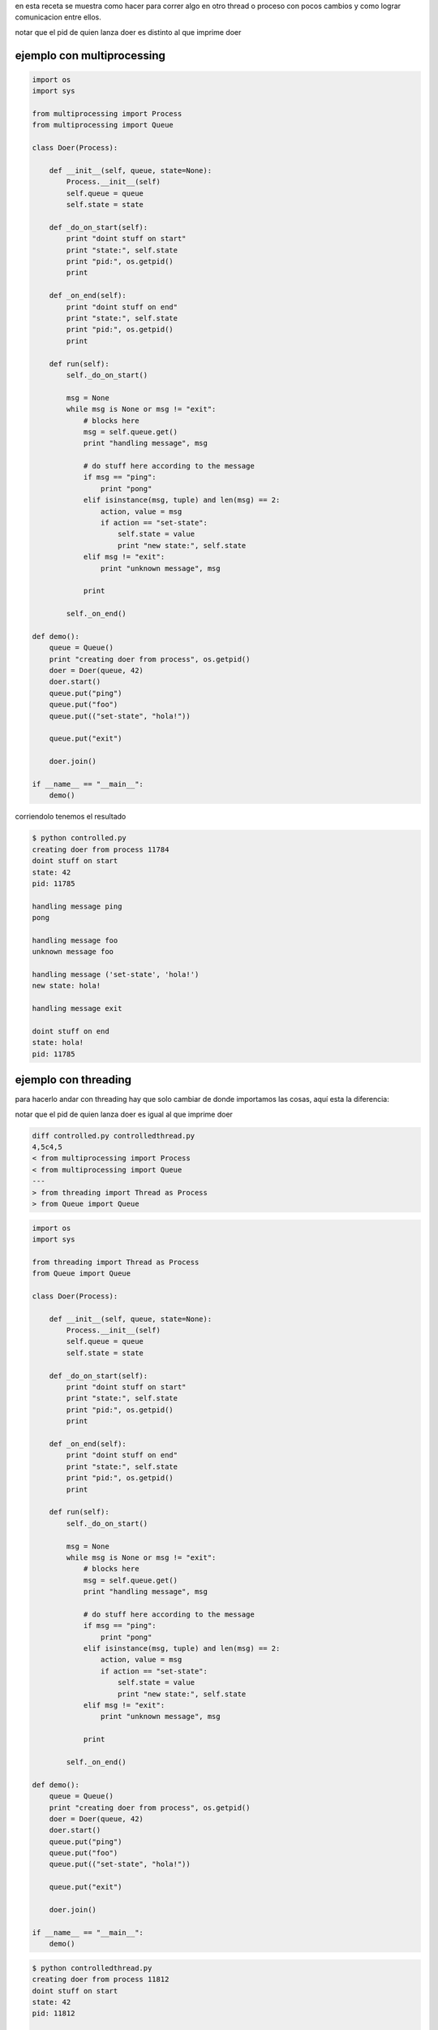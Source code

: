 .. title: Multiprocessing y Threading


en esta receta se muestra como hacer para correr algo en otro thread o proceso con pocos cambios y como lograr comunicacion entre ellos.

notar que el pid de quien lanza doer es distinto al que imprime doer

ejemplo con multiprocessing
~~~~~~~~~~~~~~~~~~~~~~~~~~~

.. code-block:: python

    import os
    import sys

    from multiprocessing import Process
    from multiprocessing import Queue

    class Doer(Process):

        def __init__(self, queue, state=None):
            Process.__init__(self)
            self.queue = queue
            self.state = state

        def _do_on_start(self):
            print "doint stuff on start"
            print "state:", self.state
            print "pid:", os.getpid()
            print

        def _on_end(self):
            print "doint stuff on end"
            print "state:", self.state
            print "pid:", os.getpid()
            print

        def run(self):
            self._do_on_start()

            msg = None
            while msg is None or msg != "exit":
                # blocks here
                msg = self.queue.get()
                print "handling message", msg

                # do stuff here according to the message
                if msg == "ping":
                    print "pong"
                elif isinstance(msg, tuple) and len(msg) == 2:
                    action, value = msg
                    if action == "set-state":
                        self.state = value
                        print "new state:", self.state
                elif msg != "exit":
                    print "unknown message", msg

                print

            self._on_end()

    def demo():
        queue = Queue()
        print "creating doer from process", os.getpid()
        doer = Doer(queue, 42)
        doer.start()
        queue.put("ping")
        queue.put("foo")
        queue.put(("set-state", "hola!"))

        queue.put("exit")

        doer.join()

    if __name__ == "__main__":
        demo()


corriendolo tenemos el resultado

.. code-block:: bash

   $ python controlled.py
   creating doer from process 11784
   doint stuff on start
   state: 42
   pid: 11785

   handling message ping
   pong

   handling message foo
   unknown message foo

   handling message ('set-state', 'hola!')
   new state: hola!

   handling message exit

   doint stuff on end
   state: hola!
   pid: 11785

ejemplo con threading
~~~~~~~~~~~~~~~~~~~~~

para hacerlo andar con threading hay que solo cambiar de donde importamos las cosas, aquí esta la diferencia:

notar que el pid de quien lanza doer es igual al que imprime doer

.. code-block:: diff

    diff controlled.py controlledthread.py
    4,5c4,5
    < from multiprocessing import Process
    < from multiprocessing import Queue
    ---
    > from threading import Thread as Process
    > from Queue import Queue


.. code-block:: python

    import os
    import sys

    from threading import Thread as Process
    from Queue import Queue

    class Doer(Process):

        def __init__(self, queue, state=None):
            Process.__init__(self)
            self.queue = queue
            self.state = state

        def _do_on_start(self):
            print "doint stuff on start"
            print "state:", self.state
            print "pid:", os.getpid()
            print

        def _on_end(self):
            print "doint stuff on end"
            print "state:", self.state
            print "pid:", os.getpid()
            print

        def run(self):
            self._do_on_start()

            msg = None
            while msg is None or msg != "exit":
                # blocks here
                msg = self.queue.get()
                print "handling message", msg

                # do stuff here according to the message
                if msg == "ping":
                    print "pong"
                elif isinstance(msg, tuple) and len(msg) == 2:
                    action, value = msg
                    if action == "set-state":
                        self.state = value
                        print "new state:", self.state
                elif msg != "exit":
                    print "unknown message", msg

                print

            self._on_end()

    def demo():
        queue = Queue()
        print "creating doer from process", os.getpid()
        doer = Doer(queue, 42)
        doer.start()
        queue.put("ping")
        queue.put("foo")
        queue.put(("set-state", "hola!"))

        queue.put("exit")

        doer.join()

    if __name__ == "__main__":
        demo()


.. code-block:: bash

   $ python controlledthread.py
   creating doer from process 11812
   doint stuff on start
   state: 42
   pid: 11812

   handling message ping
   pong

   handling message foo
   unknown message foo

   handling message ('set-state', 'hola!')
   new state: hola!

   handling message exit

   doint stuff on end
   state: hola!
   pid: 11812

